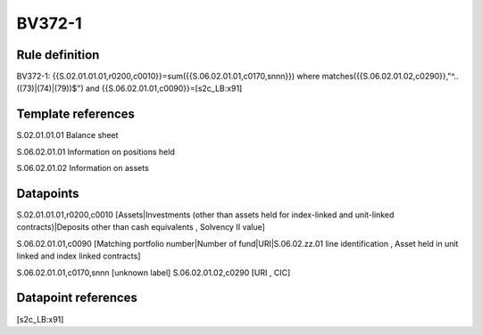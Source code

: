 =======
BV372-1
=======

Rule definition
---------------

BV372-1: {{S.02.01.01.01,r0200,c0010}}=sum({{S.06.02.01.01,c0170,snnn}}) where matches({{S.06.02.01.02,c0290}},"^..((73)|(74)|(79))$") and {{S.06.02.01.01,c0090}}=[s2c_LB:x91]


Template references
-------------------

S.02.01.01.01 Balance sheet

S.06.02.01.01 Information on positions held

S.06.02.01.02 Information on assets


Datapoints
----------

S.02.01.01.01,r0200,c0010 [Assets|Investments (other than assets held for index-linked and unit-linked contracts)|Deposits other than cash equivalents , Solvency II value]

S.06.02.01.01,c0090 [Matching portfolio number|Number of fund|URI|S.06.02.zz.01 line identification , Asset held in unit linked and index linked contracts]

S.06.02.01.01,c0170,snnn [unknown label]
S.06.02.01.02,c0290 [URI , CIC]



Datapoint references
--------------------

[s2c_LB:x91]